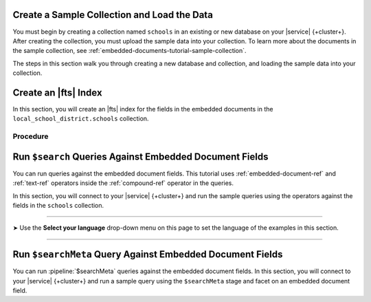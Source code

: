 Create a Sample Collection and Load the Data 
~~~~~~~~~~~~~~~~~~~~~~~~~~~~~~~~~~~~~~~~~~~~

You must begin by creating a collection named ``schools`` in an 
existing or new database on your |service| {+cluster+}. After creating the 
collection, you must upload the sample data into your collection. To
learn more about the documents in the sample collection, see
:ref:`embedded-documents-tutorial-sample-collection`. 

The steps in this section walk you through creating a new database 
and collection, and loading the sample data into your collection.

.. procedure:: 
   :style: normal

   .. include:: /includes/nav/steps-db-deployments-page.rst

   .. include:: /includes/nav/steps-data-explorer.rst

   .. step:: Create a new collection. 

      a. Click :guilabel:`Create Database` to create a new database.
      #. Enter the database name and collection name.
         
         - In the :guilabel:`Database Name` field, specify
           ``local_school_district``.
         - For the :guilabel:`Collection Name` field, specify
           ``schools``.

   .. step:: Load the following documents into the collection. 

      a. Select the ``schools`` collection if it's not selected.
      #. Click :guilabel:`Insert Document` for each of the sample 
         documents to add to the collection.
      #. Click the |json| view (:guilabel:`{}`) to replace the default 
         document.
      #. Copy and paste the following sample documents, one at a time, 
         and click :guilabel:`Insert` to add the documents, one at a 
         time, to the collection.

         .. code-block:: json 

            {
              "_id": 0,
              "name": "Springfield High",
              "mascot": "Pumas",
              "teachers": [{
                "first": "Jane",
                "last": "Smith",
                "classes": [{
                  "subject": "art of science",
                  "grade": "12th"
                },
                {
                  "subject": "applied science and practical science",
                  "grade": "9th"
                },
                {
                  "subject": "remedial math",
                  "grade": "12th"
                },
                {
                  "subject": "science",
                  "grade": "10th"
                }]
              },
              {
                "first": "Bob",
                "last": "Green",
                "classes": [{
                  "subject": "science of art",
                  "grade": "11th"
                },
                {
                  "subject": "art art art",
                  "grade": "10th"
                }]
              }],
              "clubs": {
                "stem": [
                  {
                    "club_name": "chess",
                    "description": "provides students opportunity to play the board game of chess informally and competitively in tournaments."
                  },
                  {
                    "club_name": "kaboom chemistry",
                    "description": "provides students opportunity to experiment with chemistry that fizzes and explodes."
                  }
                ],
                "arts": [
                  {
                    "club_name": "anime",
                    "description": "provides students an opportunity to discuss, show, and collaborate on anime and broaden their Japanese cultural understanding."
                  },
                  {
                    "club_name": "visual arts",
                    "description": "provides students an opportunity to train, experiment, and prepare for internships and jobs as photographers, illustrators, graphic designers, and more."
                  }
                ]
              }
            }

         .. code-block:: json 

            {
              "_id": 1,
              "name": "Evergreen High",
              "mascot": "Jaguars",
              "teachers": [{
                "first": "Jane",
                "last": "Earwhacker",
                "classes": [{
                  "subject": "art",
                  "grade": "9th"
                },
                {
                  "subject": "science",
                  "grade": "12th"
                }]
              },
              {
                "first": "John",
                "last": "Smith",
                "classes": [{
                  "subject": "math",
                  "grade": "12th"
                },
                {
                  "subject": "art",
                  "grade": "10th"
                }]
              }],
              "clubs": {
                "sports": [
                  {
                    "club_name": "archery",
                    "description": "provides students an opportunity to practice and hone the skill of using a bow to shoot arrows in a fun and safe environment."
                  },
                  {
                    "club_name": "ultimate frisbee",
                    "description": "provides students an opportunity to play frisbee and learn the basics of holding the disc and complete passes."
                  }
                ],
                "stem": [
                  {
                    "club_name": "zapped",
                    "description": "provides students an opportunity to make exciting gadgets and explore electricity."
                  },
                  {
                    "club_name": "loose in the chem lab",
                    "description": "provides students an opportunity to put the scientific method to the test and get elbow deep in chemistry."
                  }
                ]
              }
            }

         .. code-block:: json 

            {
              "_id": 2,
              "name": "Lincoln High",
              "mascot": "Sharks",
              "teachers": [{
                "first": "Jane",
                "last": "Smith",
                "classes": [{
                  "subject": "science",
                  "grade": "9th"
                },
                {
                  "subject": "math",
                  "grade": "12th"
                }]
              },
              {
                "first": "John",
                "last": "Redman",
                "classes": [{
                  "subject": "art",
                  "grade": "12th"
                }]
              }],
              "clubs": {
                "arts": [
                  {
                    "club_name": "ceramics",
                    "description": "provides students an opportunity to acquire knowledge of form, volume, and space relationships by constructing hand-built and wheel-thrown forms of clay."
                  },
                  {
                    "club_name": "digital art",
                    "description": "provides students an opportunity to learn about design for entertainment, 3D animation, technical art, or 3D modeling."
                  }
                ],
                "sports": [
                  {
                    "club_name": "dodgeball",
                    "description": "provides students an opportunity to play dodgeball by throwing balls to eliminate the members of the opposing team while avoiding being hit themselves."
                  },
                  {
                    "club_name": "martial arts",
                    "description": "provides students an opportunity to learn self-defense or combat that utilize physical skill and coordination without weapons."
                  }
                ]
              }
            }

Create an |fts| Index 
~~~~~~~~~~~~~~~~~~~~~

In this section, you will create an |fts| index for the fields in the 
embedded documents in the ``local_school_district.schools`` collection. 

Procedure 
`````````

.. |search-type| replace:: :guilabel:`Atlas Search`
.. |index-name| replace:: ``embedded-documents-tutorial``
.. |database-name| replace:: ``local_school_district`` database
.. |collection-name| replace:: ``schools`` collection

.. procedure:: 
   :style: normal

   .. include:: /includes/nav/steps-db-deployments-page.rst

   .. include:: /includes/nav/steps-atlas-search.rst

   .. include:: /includes/nav/steps-configure-index.rst

   .. step:: Specify an index configuration that indexes embedded documents.

      To learn more about the index definition, see
      :ref:`embedded-documents-tutorial-index`. 

      .. tabs:: 

         .. tab:: Visual Editor 
            :tabid: vib

            a. Click :guilabel:`Refine Your Index`.
            #. Click :guilabel:`Add Field` in the :guilabel:`Field Mappings`
               section and add the following fields in the
               :guilabel:`Customized Configuration` tab by clicking
               :guilabel:`Add` after configuring the settings for each
               field, one at a time, in the :guilabel:`Add Field Mapping` 
               window. 

               .. list-table:: 
                  :header-rows: 1 
                  :widths: 40 40 20

                  * - :guilabel:`Field Name`
                    - :guilabel:`Data Type`
                    - :guilabel:`Enable Dynamic Mapping`

                  * - ``teachers``
                    - :guilabel:`EmbeddedDocuments`
                    - On

                  * - ``teachers.classes``
                    - :guilabel:`EmbeddedDocuments`
                    - On
                    
                  * - ``teachers``
                    - :guilabel:`Document`
                    - On
                    
                  * - ``teachers.classes``
                    - :guilabel:`Document`
                    - On
                    
                  * - ``teachers.classes.grade``
                    - :guilabel:`StringFacet` 
                    - N/A

                  * - ``clubs.sports``
                    - :guilabel:`EmbeddedDocuments`
                    - On

            #. Click :guilabel:`Add Field Mappings` to open the
               :guilabel:`Add Field Mapping` window.
            #. Select the following from the dropdown.
            #. Click :guilabel:`Add Field Mappings` to open the
               :guilabel:`Add Field Mapping` window.
            #. Select the following from the dropdown. 
            #. Toggle to enable :guilabel:`Enable Dynamic Mapping` if it
               isn't already enabled and click :guilabel:`Add`
            #. Click :guilabel:`Save`.
            #. Click :guilabel:`Save Changes`.

         .. tab:: JSON Editor 
            :tabid: jsonib

            a. Replace the default index definition with the following 
               index definition.

               .. code-block:: json 
                  :linenos: 

                  {
                    "mappings": {
                      "dynamic": true,
                      "fields": {
                        "clubs": {
                          "dynamic": true,
                          "fields": {
                            "sports": {
                              "dynamic": true,
                              "type": "embeddedDocuments"
                            }
                          },
                          "type": "document"
                        },
                        "teachers": [
                          {
                            "dynamic": true,
                            "fields": {
                              "classes": {
                                "dynamic": true,
                                "type": "embeddedDocuments"
                              }
                            },
                            "type": "embeddedDocuments"
                          },
                          {
                            "dynamic": true,
                            "fields": {
                              "classes": {
                                "dynamic": true,
                                "fields": {
                                  "grade": {
                                    "type": "stringFacet"
                                  }
                                },
                                "type": "document"
                              }
                            },
                            "type": "document"
                          }
                        ]
                      }
                    }
                  }

            #. Click :guilabel:`Next`.
            
   .. include:: /includes/fts/search-index-management/procedures/steps-fts-finish-index-creation.rst 

Run ``$search`` Queries Against Embedded Document Fields 
~~~~~~~~~~~~~~~~~~~~~~~~~~~~~~~~~~~~~~~~~~~~~~~~~~~~~~~~

You can run queries against the embedded document fields. This 
tutorial uses :ref:`embedded-document-ref` and :ref:`text-ref` 
operators inside the :ref:`compound-ref` operator in the queries. 

In this section, you will connect to your |service| {+cluster+} and run 
the sample queries using the operators against the fields in the 
``schools`` collection. 

.. tabs-selector:: drivers

----------

.. |arrow| unicode:: U+27A4

|arrow| Use the **Select your language** drop-down menu on this page to 
set the language of the examples in this section.

----------

.. tabs-drivers::

   .. tab::
      :tabid: atlas-ui

      .. include:: /includes/fts/embedded-document/procedures/steps-fts-embedded-document-query-atlas-ui.txt

   .. tab::
      :tabid: shell

      .. include:: /includes/fts/embedded-document/procedures/steps-fts-embedded-document-query-mongosh.txt 

   .. tab::
      :tabid: compass

      .. include:: /includes/fts/embedded-document/procedures/steps-fts-embedded-document-query-compass.txt

   .. tab::
      :tabid: csharp

      .. include:: /includes/fts/embedded-document/procedures/steps-fts-embedded-document-query-csharp.txt

   .. tab:: 
      :tabid: go

      .. include:: /includes/fts/embedded-document/procedures/steps-fts-embedded-document-query-go.txt

   .. tab:: 
      :tabid: java-sync 

      .. include:: /includes/fts/embedded-document/procedures/steps-fts-embedded-document-query-java.txt

   .. tab:: 
      :tabid: kotlin-coroutine

      .. include:: /includes/fts/embedded-document/procedures/steps-fts-embedded-document-query-kotlin.txt

   .. tab::
      :tabid: nodejs

      .. include:: /includes/fts/embedded-document/procedures/steps-fts-embedded-document-query-nodejs.txt

   .. tab::
      :tabid: python

      .. include:: /includes/fts/embedded-document/procedures/steps-fts-embedded-document-query-python.txt

Run ``$searchMeta`` Query Against Embedded Document Fields
~~~~~~~~~~~~~~~~~~~~~~~~~~~~~~~~~~~~~~~~~~~~~~~~~~~~~~~~~~

You can run :pipeline:`$searchMeta` queries against the embedded
document fields. In this section, you will connect to your |service|
{+cluster+} and run a sample query using the ``$searchMeta`` stage and
facet on an embedded document field. 

.. tabs-drivers::

   .. tab::
      :tabid: atlas-ui

      .. include:: /includes/fts/embedded-document/procedures/steps-fts-embedded-document-facet-query-atlas-ui.rst

   .. tab::
      :tabid: shell

      .. include:: /includes/fts/embedded-document/procedures/steps-fts-embedded-document-facet-query-mongosh.rst 

   .. tab::
      :tabid: compass

      .. include:: /includes/fts/embedded-document/procedures/steps-fts-embedded-document-facet-query-compass.rst

   .. tab::
      :tabid: csharp

      .. include:: /includes/fts/embedded-document/procedures/steps-fts-embedded-document-facet-query-cs.rst

   .. tab:: 
      :tabid: go

      .. include:: /includes/fts/embedded-document/procedures/steps-fts-embedded-document-facet-query-go.rst

   .. tab:: 
      :tabid: java-sync 

      .. include:: /includes/fts/embedded-document/procedures/steps-fts-embedded-document-facet-query-java.rst

   .. tab:: 
      :tabid: kotlin-coroutine

      .. include:: /includes/fts/embedded-document/procedures/steps-fts-embedded-document-facet-query-kotlin.rst

   .. tab::
      :tabid: nodejs

      .. include:: /includes/fts/embedded-document/procedures/steps-fts-embedded-document-facet-query-nodejs.rst

   .. tab::
      :tabid: python

      .. include:: /includes/fts/embedded-document/procedures/steps-fts-embedded-document-facet-query-python.rst
